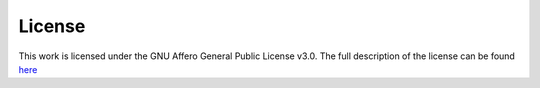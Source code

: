 License
======================

This work is licensed under the GNU Affero General Public License v3.0. The full description of the license can be found
`here <https://github.com/petrusen/pomsimulator/blob/main/LICENSE.txt>`_

